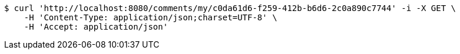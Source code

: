 [source,bash]
----
$ curl 'http://localhost:8080/comments/my/c0da61d6-f259-412b-b6d6-2c0a890c7744' -i -X GET \
    -H 'Content-Type: application/json;charset=UTF-8' \
    -H 'Accept: application/json'
----